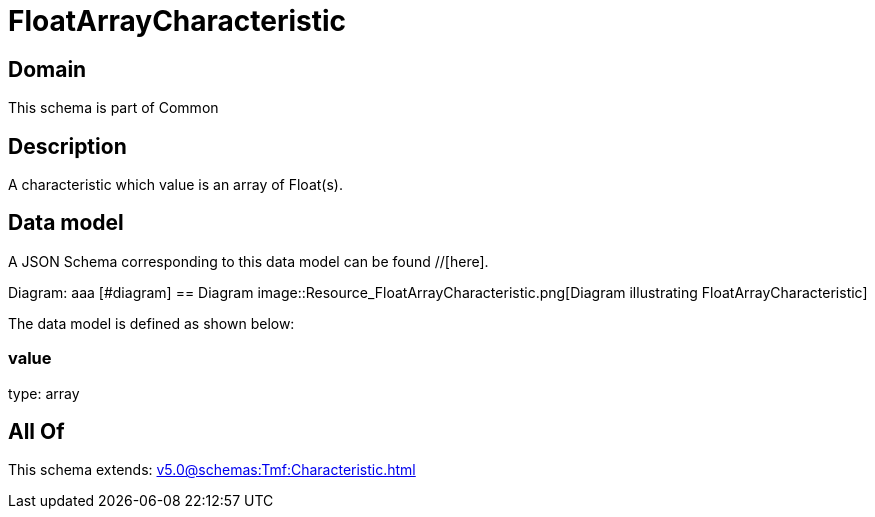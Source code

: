 = FloatArrayCharacteristic

[#domain]
== Domain

This schema is part of Common

[#description]
== Description
A characteristic which value is an array of Float(s).


[#data_model]
== Data model

A JSON Schema corresponding to this data model can be found //[here].

Diagram:
aaa
            [#diagram]
            == Diagram
            image::Resource_FloatArrayCharacteristic.png[Diagram illustrating FloatArrayCharacteristic]
            

The data model is defined as shown below:


=== value
type: array


[#all_of]
== All Of

This schema extends: xref:v5.0@schemas:Tmf:Characteristic.adoc[]
